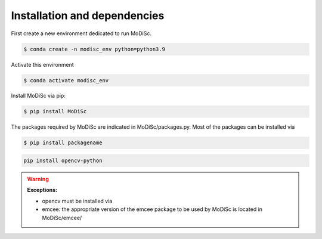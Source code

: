 .. _installation:

Installation and dependencies
-----------------------------

First create a new environment dedicated to run MoDiSc.

.. code-block:: bash

  $ conda create -n modisc_env python=python3.9

Activate this environment

.. code-block:: bash
  
  $ conda activate modisc_env

Install MoDiSc via pip:

.. code-block:: bash

  $ pip install MoDiSc

The packages required by MoDiSc are indicated in MoDiSc/packages.py.
Most of the packages can be installed via 

.. code-block:: bash

  $ pip install packagename


.. code-block:: bash 

  pip install opencv-python

.. warning::

  **Exceptions:** 
  
  - opencv must be installed via 

  - emcee: the appropriate version of the emcee package to be used by MoDiSc is located in MoDiSc/emcee/


